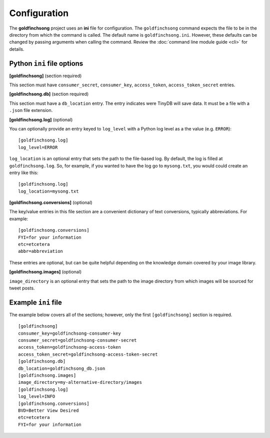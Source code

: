 =============
Configuration
=============

The **goldfinchsong** project uses an **ini** file for configuration. The ``goldfinchsong`` command
expects the file to be in the directory from which the command is called. The default
name is ``goldfinchsong.ini``. However, these defaults can be changed by passing arguments
when calling the command. Review the :doc:`command line module guide <cli>` for details.

Python ``ini`` file options
---------------------------

**[goldfinchsong]** (section required)

This section must have ``consumer_secret``, ``consumer_key``, ``access_token``, ``access_token_secret`` entries.

**[goldfinchsong.db]** (section required)

This section must have a ``db_location`` entry. The entry indicates were TinyDB will save
data. It must be a file with a ``.json`` file extension.

**[goldfinchsong.log]** (optional)

You can optionally provide an entry keyed to ``log_level`` with a
Python log level as a the value (e.g. ``ERROR``)::

    [goldfinchsong.log]
    log_level=ERROR


``log_location`` is an optional entry that sets the path to the file-based log. By default,
the log is filled at ``goldfinchsong.log``. So, for
example, if you wanted to have the log go to ``mysong.txt``, you would could create an
entry like this::

    [goldfinchsong.log]
    log_location=mysong.txt


**[goldfinchsong.conversions]** (optional)

The key/value entries in this file section are a convenient dictionary of text conversions,
typically abbreviations. For example::

    [goldfinchsong.conversions]
    FYI=for your information
    etc=etcetera
    abbr=abbreviation

These entries are optional, but can be quite helpful depending on the knowledge domain
covered by your image library.

**[goldfinchsong.images]** (optional)

``image_directory`` is an optional entry that sets the path to the image directory from
which images will be sourced for tweet posts.



Example ``ini`` file
--------------------

The example below covers all of the sections; however, only the first ``[goldfinchsong]`` section
is required.
::

    [goldfinchsong]
    consumer_key=goldfinchsong-consumer-key
    consumer_secret=goldfinchsong-consumer-secret
    access_token=goldfinchsong-access-token
    access_token_secret=goldfinchsong-access-token-secret
    [goldfinchsong.db]
    db_location=goldfinchsong_db.json
    [goldfinchsong.images]
    image_directory=my-alternative-directory/images
    [goldfinchsong.log]
    log_level=INFO
    [goldfinchsong.conversions]
    BVD=Better View Desired
    etc=etcetera
    FYI=for your information

